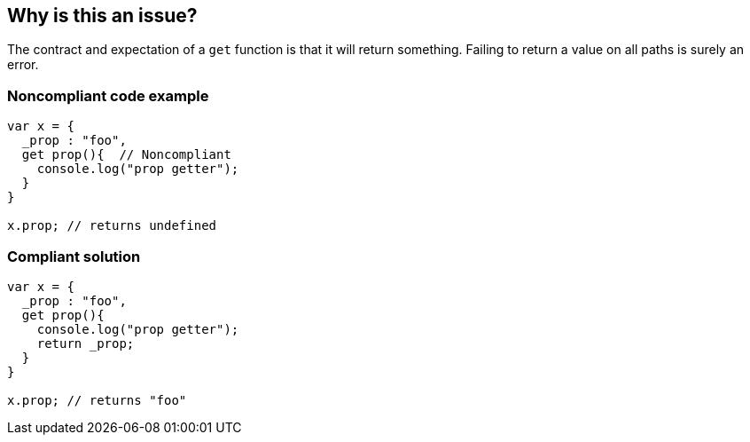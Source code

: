 == Why is this an issue?

The contract and expectation of a ``++get++`` function is that it will return something. Failing to return a value on all paths is surely an error.


=== Noncompliant code example

[source,javascript]
----
var x = {
  _prop : "foo",
  get prop(){  // Noncompliant
    console.log("prop getter");
  }
}

x.prop; // returns undefined
----


=== Compliant solution

[source,javascript]
----
var x = {
  _prop : "foo",
  get prop(){
    console.log("prop getter");
    return _prop;
  }
}

x.prop; // returns "foo"
----

ifdef::env-github,rspecator-view[]

'''
== Implementation Specification
(visible only on this page)

=== Message

Return a value from this function.


=== Highlighting

signature


endif::env-github,rspecator-view[]
